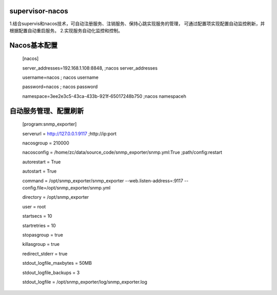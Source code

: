 supervisor-nacos
==============================

1.结合supervis和nacos技术，可自动注册服务、注销服务、保持心跳实现服务的管理，
可通过配置项实现配置自动监控刷新，并根据配置自动重启服务。
2.实现服务自动化监控和控制。

Nacos基本配置
==============================
  [nacos]  
  
  server_addresses=192.168.1.108:8848, ;nacos server_addresses  
  
  username=nacos              ; nacos username  
  
  password=nacos              ; nacos password  

  namespace=3ee2e3c5-43ca-433b-921f-65017248b750 ;nacos namespaceh  
  
自动服务管理、配置刷新
==============================
  [program:snmp_exporter]  
  
  serverurl = http://127.0.0.1:9117 ;http://ip:port  
  
  nacosgroup = 210000  
  
  nacosconfig = /home/zc/data/source_code/snmp_exporter/snmp.yml:True ;path/config:restart  
  
  autorestart = True  
  
  autostart = True  
  
  command     = /opt/snmp_exporter/snmp_exporter --web.listen-address=:9117 --config.file=/opt/snmp_exporter/snmp.yml  
  
  directory   = /opt/snmp_exporter  
  
  user        = root  
  
  startsecs   = 10  
  
  startretries = 10  
  
  stopasgroup = true  
  
  killasgroup = true  
  
  redirect_stderr         = true  
  
  stdout_logfile_maxbytes = 50MB  
  
  stdout_logfile_backups  = 3  
  
  stdout_logfile          = /opt/snmp_exporter/log/snmp_exporter.log  
  

